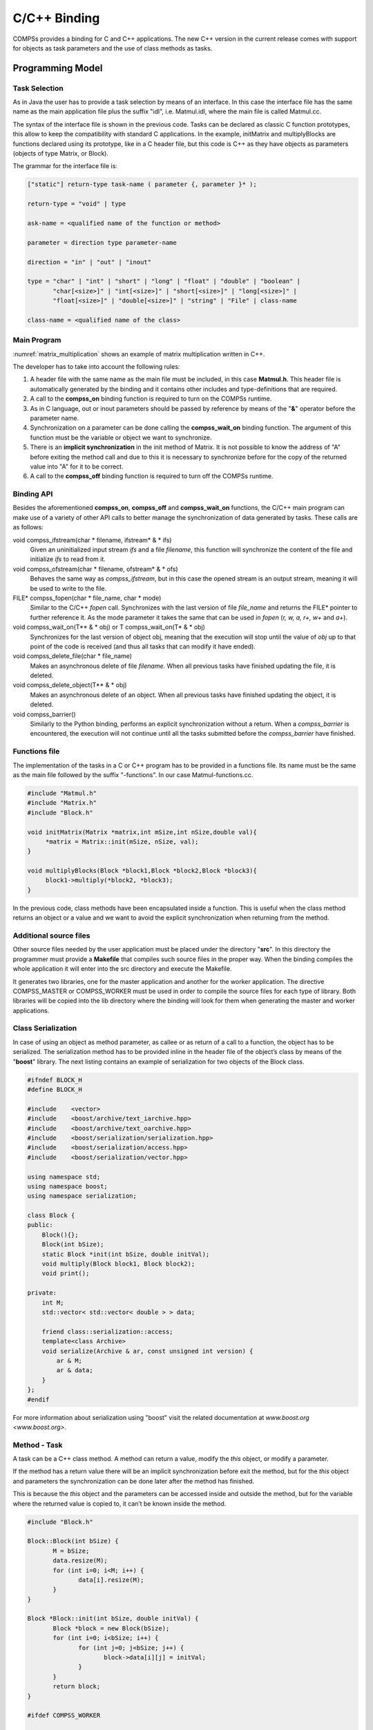 C/C++ Binding
=============

COMPSs provides a binding for C and C++ applications. The new C++
version in the current release comes with support for objects as task
parameters and the use of class methods as tasks.

Programming Model
-----------------

Task Selection
~~~~~~~~~~~~~~

As in Java the user has to provide a task selection by means of an
interface. In this case the interface file has the same name as the main
application file plus the suffix "idl", i.e. Matmul.idl, where the main
file is called Matmul.cc.

.. code-block:: C
    :name: matmul_idl
    :caption: Matmul.idl

    interface Matmul
    {
          // C functions
          void initMatrix(inout Matrix matrix,
                          in int mSize,
                          in int nSize,
                          in double val);

          void multiplyBlocks(inout Block block1,
                              inout Block block2,
                              inout Block block3);
    };

The syntax of the interface file is shown in the previous code. Tasks
can be declared as classic C function prototypes, this allow to keep the
compatibility with standard C applications. In the example, initMatrix
and multiplyBlocks are functions declared using its prototype, like in a
C header file, but this code is C++ as they have objects as parameters
(objects of type Matrix, or Block).

The grammar for the interface file is:

.. code-block:: text

    ["static"] return-type task-name ( parameter {, parameter }* );

    return-type = "void" | type

    ask-name = <qualified name of the function or method>

    parameter = direction type parameter-name

    direction = "in" | "out" | "inout"

    type = "char" | "int" | "short" | "long" | "float" | "double" | "boolean" |
           "char[<size>]" | "int[<size>]" | "short[<size>]" | "long[<size>]" |
           "float[<size>]" | "double[<size>]" | "string" | "File" | class-name

    class-name = <qualified name of the class>

Main Program
~~~~~~~~~~~~

:numref:`matrix_multiplication` shows an example of matrix multiplication written in C++.

.. code-block:: C
    :name: matrix_multiplication
    :caption: Matrix multiplication

    #include "Matmul.h"
    #include "Matrix.h"
    #include "Block.h"
    int N; //MSIZE
    int M; //BSIZE
    double val;
    int main(int argc, char **argv)
    {
          Matrix A;
          Matrix B;
          Matrix C;

          N = atoi(argv[1]);
          M = atoi(argv[2]);
          val = atof(argv[3]);

          compss_on();

          A = Matrix::init(N,M,val);

          initMatrix(&B,N,M,val);
          initMatrix(&C,N,M,0.0);

          cout << "Waiting for initialization...\n";

          compss_wait_on(B);
          compss_wait_on(C);

          cout << "Initialization ends...\n";

          C.multiply(A, B);

          compss_off();
          return 0;
    }

The developer has to take into account the following rules:

#. A header file with the same name as the main file must be included,
   in this case **Matmul.h**. This header file is automatically
   generated by the binding and it contains other includes and
   type-definitions that are required.

#. A call to the **compss_on** binding function is required to turn on
   the COMPSs runtime.

#. As in C language, out or inout parameters should be passed by
   reference by means of the "**&**" operator before the parameter name.

#. Synchronization on a parameter can be done calling the
   **compss_wait_on** binding function. The argument of this function
   must be the variable or object we want to synchronize.

#. There is an **implicit synchronization** in the init method of
   Matrix. It is not possible to know the address of "A" before exiting
   the method call and due to this it is necessary to synchronize before
   for the copy of the returned value into "A" for it to be correct.

#. A call to the **compss_off** binding function is required to turn
   off the COMPSs runtime.

Binding API
~~~~~~~~~~~

Besides the aforementioned **compss_on**, **compss_off** and
**compss_wait_on** functions, the C/C++ main program can make use of a
variety of other API calls to better manage the synchronization of data
generated by tasks. These calls are as follows:

void compss_ifstream(char \* filename, ifstream* \ & \* ifs)
   Given an uninitialized input stream *ifs* and a file *filename*, this
   function will synchronize the content of the file and initialize
   *ifs* to read from it.

void compss_ofstream(char \* filename, ofstream* \ & \* ofs)
   Behaves the same way as *compss_ifstream*, but in this case the
   opened stream is an output stream, meaning it will be used to write
   to the file.

FILE\* compss_fopen(char \* file_name, char \* mode)
   Similar to the C/C++ *fopen* call. Synchronizes with the last version of file
   *file_name* and returns the FILE\* pointer to further reference it.
   As the mode parameter it takes the same that can be used in *fopen*
   (*r, w, a, r+, w+* and *a+*).

void compss_wait_on(T\** \ & \* obj) or T compss_wait_on(T* \ & \* obj)
   Synchronizes for the last version of object obj, meaning that
   the execution will stop until the value of *obj* up to that point of
   the code is received (and thus all tasks that can modify it have
   ended).

void compss_delete_file(char \* file_name)
   Makes an asynchronous delete of file *filename*. When all previous tasks have
   finished updating the file, it is deleted.

void compss_delete_object(T\** \ & \* obj)
   Makes an asynchronous delete of an object. When all previous tasks have
   finished updating the object, it is deleted.

void compss_barrier()
   Similarly to the Python binding, performs
   an explicit synchronization without a return. When a
   *compss_barrier* is encountered, the execution will not continue
   until all the tasks submitted before the *compss_barrier* have
   finished.

Functions file
~~~~~~~~~~~~~~

The implementation of the tasks in a C or C++ program has to be provided
in a functions file. Its name must be the same as the main file followed
by the suffix "-functions". In our case Matmul-functions.cc.

.. code-block:: C

    #include "Matmul.h"
    #include "Matrix.h"
    #include "Block.h"

    void initMatrix(Matrix *matrix,int mSize,int nSize,double val){
         *matrix = Matrix::init(mSize, nSize, val);
    }

    void multiplyBlocks(Block *block1,Block *block2,Block *block3){
         block1->multiply(*block2, *block3);
    }

In the previous code, class methods have been encapsulated inside a
function. This is useful when the class method returns an object or a
value and we want to avoid the explicit synchronization when returning
from the method.

Additional source files
~~~~~~~~~~~~~~~~~~~~~~~

Other source files needed by the user application must be placed under
the directory "**src**". In this directory the programmer must provide a
**Makefile** that compiles such source files in the proper way. When the
binding compiles the whole application it will enter into the src
directory and execute the Makefile.

It generates two libraries, one for the master application and another
for the worker application. The directive COMPSS_MASTER or
COMPSS_WORKER must be used in order to compile the source files for
each type of library. Both libraries will be copied into the lib
directory where the binding will look for them when generating the
master and worker applications.

Class Serialization
~~~~~~~~~~~~~~~~~~~

In case of using an object as method parameter, as callee or as return
of a call to a function, the object has to be serialized. The
serialization method has to be provided inline in the header file of the
object’s class by means of the "**boost**" library. The next listing
contains an example of serialization for two objects of the Block class.

.. code-block:: C

    #ifndef BLOCK_H
    #define BLOCK_H

    #include    <vector>
    #include    <boost/archive/text_iarchive.hpp>
    #include    <boost/archive/text_oarchive.hpp>
    #include    <boost/serialization/serialization.hpp>
    #include    <boost/serialization/access.hpp>
    #include    <boost/serialization/vector.hpp>

    using namespace std;
    using namespace boost;
    using namespace serialization;

    class Block {
    public:
        Block(){};
        Block(int bSize);
        static Block *init(int bSize, double initVal);
        void multiply(Block block1, Block block2);
        void print();

    private:
        int M;
        std::vector< std::vector< double > > data;

        friend class::serialization::access;
        template<class Archive>
        void serialize(Archive & ar, const unsigned int version) {
            ar & M;
            ar & data;
        }
    };
    #endif

For more information about serialization using "boost" visit the related
documentation at `www.boost.org <www.boost.org>`.

Method - Task
~~~~~~~~~~~~~

A task can be a C++ class method. A method can return a value, modify
the *this* object, or modify a parameter.

If the method has a return value there will be an implicit
synchronization before exit the method, but for the *this* object and
parameters the synchronization can be done later after the method has
finished.

This is because the *this* object and the parameters can be accessed
inside and outside the method, but for the variable where the returned
value is copied to, it can’t be known inside the method.

.. code-block:: C

    #include "Block.h"

    Block::Block(int bSize) {
           M = bSize;
           data.resize(M);
           for (int i=0; i<M; i++) {
                  data[i].resize(M);
           }
    }

    Block *Block::init(int bSize, double initVal) {
           Block *block = new Block(bSize);
           for (int i=0; i<bSize; i++) {
                  for (int j=0; j<bSize; j++) {
                         block->data[i][j] = initVal;
                  }
           }
           return block;
    }

    #ifdef COMPSS_WORKER

    void Block::multiply(Block block1, Block block2) {
           for (int i=0; i<M; i++) {
                  for (int j=0; j<M; j++) {
                         for (int k=0; k<M; k++) {
                                data[i][j] += block1.data[i][k] * block2.data[k][j];
                         }
                  }
           }
           this->print();
    }

    #endif

    void Block::print() {
           for (int i=0; i<M; i++) {
                  for (int j=0; j<M; j++) {
                         cout << data[i][j] << " ";
                  }
                  cout << "\r\n";
           }
    }

Task Constraints
~~~~~~~~~~~~~~~~

The C/C++ binding also supports the definition of task constraints. The
task definition specified in the IDL file must be decorated/annotated
with the *@Constraints*. Below, you can find and example of how to
define a task with a constraint of using 4 cores. The list of
constraints which can be defined for a task can be found in
Section [sec:Constraints]

.. code-block:: text

    interface Matmul
    {
          @Constraints(ComputingUnits = 4)
          void multiplyBlocks(inout Block block1,
                              in Block block2,
                              in Block block3);

    };

Task Versions
~~~~~~~~~~~~~

Another COMPSs functionality supported in the C/C++ binding is the
definition of different versions for a tasks. The following code shows
an IDL file where a function has two implementations, with their
corresponding constraints. It show an example where the
*multiplyBlocks_GPU* is defined as a implementation of *multiplyBlocks*
using the annotation/decoration *@Implements*. It also shows how to set
a processor constraint which requires a GPU processor and a CPU core for
managing the offloading of the computation to the GPU.

.. code-block:: text

    interface Matmul
    {
            @Constraints(ComputingUnits=4);
            void multiplyBlocks(inout Block block1,
                                in Block block2,
                                in Block block3);

            // GPU implementation
            @Constraints(processors={
                   @Processor(ProcessorType=CPU, ComputingUnits=1)});
                   @Processor(ProcessorType=GPU, ComputingUnits=1)});
            @Implements(multiplyBlocks);
            void multiplyBlocks_GPU(inout Block block1,
                                    in Block block2,
                                    in Block block3);

    };

Use of programming models inside tasks
--------------------------------------

To improve COMPSs performance in some cases, C/C++ binding offers the
possibility to use programming models inside tasks. This feature allows
the user to exploit the potential parallelism in their application’s
tasks.

OmpSs
~~~~~

COMPSs C/C++ binding supports the use of the programming model OmpSs. To
use OmpSs inside COMPSs tasks we have to annotate the implemented tasks.
The implementation of tasks was described in section
[sec:functionsfile]. The following code shows a COMPSs C/C++ task
without the use of OmpSs.

.. code-block:: C

    void compss_task(int* a, int N) {
      int i;
      for (i = 0; i < N; ++i) {
      	a[i] = i;
      }
    }

This code will assign to every array element its position in it. A
possible use of OmpSs is the following.

.. code-block:: C

    void compss_task(int* a, int N) {
      int i;
      for (i = 0; i < N; ++i) {
       #pragma omp task
       {
        a[i] = i;
       }
      }
    }

This will result in the parallelization of the array initialization, of
course this can be applied to more complex implementations and the
directives offered by OmpSs are much more. You can find the
documentation and specification in https://pm.bsc.es/ompss.

There’s also the possibility to use a newer version of the OmpSs
programming model which introduces significant improvements, OmpSs-2.
The changes at user level are minimal, the following image shows the
array initialization using OmpSs-2.

.. code-block:: C

    void compss_task(int* a, int N) {
        int i;

        for (i = 0; i < N; ++i) {
         #pragma oss task
         {
          a[i] = i;
         }
        }
    }

Documentation and specification of OmpSs-2 can be found in
https://pm.bsc.es/ompss-2.

Application Compilation
-----------------------

To compile user’s applications with the C/C++ binding two commands are
used: The "\ **compss_build_app**\ ’ command allows to compile
applications for a single architecture, and the
"**compss_build_app_multi_arch**" command for multiple
architectures. Both commands must be executed in the directory of the
main application code.

Single architecture
~~~~~~~~~~~~~~~~~~~

The user command "**compss_build_app**" compiles both master and
worker for a single architecture (e.g. x86-64, armhf, etc). Thus,
whether you want to run your application in Intel based machine or ARM
based machine, this command is the tool you need.

Therefore, let’s see two examples, first, the application is going to be
build for the native architecture, in our case *x86-64*, and then for a
target architecture, for instance *armhf*. Please note that to use cross
compilation features and multiple architecture builds, you need to do
the proper installation of COMPSs, find more information in the builders
README.

When the target is the native architecture, the command to execute is
very simple;

.. code-block:: console

    $~/matmul_objects> compss_build_app Matmul
    [ INFO ] Java libraries are searched in the directory: /usr/lib/jvm/java-1.8.0-openjdk-amd64//jre/lib/amd64/server
    [ INFO ] Boost libraries are searched in the directory: /usr/lib/

    ...

    [Info] The target host is: x86_64-linux-gnu

    Building application for master...
    g++ -g -O3 -I. -I/Bindings/c/share/c_build/worker/files/ -c Block.cc Matrix.cc
    ar rvs libmaster.a Block.o Matrix.o
    ranlib libmaster.a

    Building application for workers...
    g++ -DCOMPSS_WORKER -g -O3 -I. -I/Bindings/c/share/c_build/worker/files/ -c Block.cc -o Block.o
    g++ -DCOMPSS_WORKER -g -O3 -I. -I/Bindings/c/share/c_build/worker/files/ -c Matrix.cc -o Matrix.o
    ar rvs libworker.a Block.o Matrix.o
    ranlib libworker.a

    ...

    Command successful.

In order to build an application for a different architecture e.g.
*armhf*, an environment must be provided, indicating the compiler used
to cross-compile, and also the location of some COMPSs dependencies such
as java or boost which must be compliant with the target architecture.
This environment is passed by flags and arguments;

.. code-block:: console

    $~/matmul_objects> compss_build_app --cross-compile --cross-compile-prefix=arm-linux-gnueabihf- --java_home=/usr/lib/jvm/java-1.8.0-openjdk-armhf Matmul
    [ INFO ] Java libraries are searched in the directory: /usr/lib/jvm/java-1.8.0-openjdk-armhf/jre/lib/arm/server
    [ INFO ] Boost libraries are searched in the directory: /usr/lib/
    [ INFO ] You enabled cross-compile and the prefix to be used is: arm-linux-gnueabihf-

    ...

    [ INFO ] The target host is: arm-linux-gnueabihf

    Building application for master...
    g++ -g -O3 -I. -I/Bindings/c/share/c_build/worker/files/ -c Block.cc Matrix.cc
    ar rvs libmaster.a Block.o Matrix.o
    ranlib libmaster.a

    Building application for workers...
    g++ -DCOMPSS_WORKER -g -O3 -I. -I/Bindings/c/share/c_build/worker/files/ -c Block.cc -o Block.o
    g++ -DCOMPSS_WORKER -g -O3 -I. -I/Bindings/c/share/c_build/worker/files/ -c Matrix.cc -o Matrix.o
    ar rvs libworker.a Block.o Matrix.o
    ranlib libworker.a

    ...

    Command successful.

*[The previous outputs have been cut for simplicity]*

The **--cross-compile** flag is used to indicate the users desire to
cross-compile the application. It enables the use of
**--cross-compile-prefix** flag to define the prefix for the
cross-compiler. Setting $CROSS_COMPILE environment variable will also
work (in case you use the environment variable, the prefix passed by
arguments is overrided with the variable value). This prefix is added to
*$CC* and *$CXX* to be used by the user *Makefile* and lastly by the
*GNU toolchain* . Regarding java and boost, **--java_home** and
**--boostlib** flags are used respectively. In this case, users can
also use teh *$JAVA_HOME* and *$BOOST_LIB* variables to indicate the
java and boost for the target architecture. Note that these last
arguments are purely for linkage, where *$LD_LIBRARY_PATH* is used by
*Unix/Linux* systems to find libraries, so feel free to use it if you
want to avoid passing some environment arguments.

Multiple architectures
~~~~~~~~~~~~~~~~~~~~~~

The user command "**compss_build_app_multi_arch**" allows a to
compile an application for several architectures. Users are able to
compile both master and worker for one or more architectures.
Environments for the target architectures are defined in a file
specified by ***c*\ fg** flag. Imagine you wish to build your
application to run the master in your Intel-based machine and the worker
also in your native machine and in an ARM-based machine, without this
command you would have to execute several times the command for a single
architecture using its cross compile features. With the multiple
architecture command is done in the following way.

.. code-block:: console

    $~/matmul_objects> compss_build_app_multi_arch --master=x86_64-linux-gnu --worker=arm-linux-gnueabihf,x86_64-linux-gnu Matmul

    [ INFO ] Using default configuration file: /opt/COMPSs/Bindings/c/cfgs/compssrc.
    [ INFO ] Java libraries are searched in the directory: /usr/lib/jvm/java-1.8.0-openjdk-amd64/jre/lib/amd64/server
    [ INFO ] Boost libraries are searched in the directory: /usr/lib/

    ...

    Building application for master...
    g++ -g -O3 -I. -I/Bindings/c/share/c_build/worker/files/ -c Block.cc Matrix.cc
    ar rvs libmaster.a Block.o Matrix.o
    ranlib libmaster.a

    Building application for workers...
    g++ -DCOMPSS_WORKER -g -O3 -I. -I/Bindings/c/share/c_build/worker/files/ -c Block.cc -o Block.o
    g++ -DCOMPSS_WORKER -g -O3 -I. -I/Bindings/c/share/c_build/worker/files/ -c Matrix.cc -o Matrix.o
    ar rvs libworker.a Block.o Matrix.o
    ranlib libworker.a

    ...

    Command successful. # The master for x86_64-linux-gnu compiled successfuly

    ...

    [ INFO ] Java libraries are searched in the directory: /usr/lib/jvm/java-1.8.0-openjdk-armhf/jre/lib/arm/server
    [ INFO ] Boost libraries are searched in the directory: /opt/install-arm/libboost

    ...

    Building application for master...
    arm-linux-gnueabihf-g++ -g -O3 -I. -I/Bindings/c/share/c_build/worker/files/ -c Block.cc Matrix.cc
    ar rvs libmaster.a Block.o Matrix.o
    ranlib libmaster.a

    Building application for workers...
    arm-linux-gnueabihf-g++ -DCOMPSS_WORKER -g -O3 -I. -I/Bindings/c/share/c_build/worker/files/ -c Block.cc -o Block.o
    arm-linux-gnueabihf-g++ -DCOMPSS_WORKER -g -O3 -I. -I/Bindings/c/share/c_build/worker/files/ -c Matrix.cc -o Matrix.o
    ar rvs libworker.a Block.o Matrix.o
    ranlib libworker.a

    ...

    Command successful. # The worker for arm-linux-gnueabihf compiled successfuly

    ...

    [ INFO ] Java libraries are searched in the directory: /usr/lib/jvm/java-1.8.0-openjdk-amd64/jre/lib/amd64/server
    [ INFO ] Boost libraries are searched in the directory: /usr/lib/

    ...

    Building application for master...
    g++ -g -O3 -I. -I/Bindings/c/share/c_build/worker/files/ -c Block.cc Matrix.cc
    ar rvs libmaster.a Block.o Matrix.o
    ranlib libmaster.a

    Building application for workers...
    g++ -DCOMPSS_WORKER -g -O3 -I. -I/Bindings/c/share/c_build/worker/files/ -c Block.cc -o Block.o
    g++ -DCOMPSS_WORKER -g -O3 -I. -I/Bindings/c/share/c_build/worker/files/ -c Matrix.cc -o Matrix.o
    ar rvs libworker.a Block.o Matrix.o
    ranlib libworker.a

    ...

    Command successful. # The worker for x86_64-linux-gnu compiled successfuly

*[The previous output has been cut for simplicity]*

Building for single architectures would lead to a directory structure
quite different than the one obtained using the script for multiple
architectures. In the single architecture case, only one master and one
worker directories are expected. In the multiple architectures case, one
master and one worker is expected per architecture.

.. code-block:: text

    .
    |-- arm-linux-gnueabihf
    |   `-- worker
    |       `-- gsbuild
    |           `-- autom4te.cache
    |-- src
    |-- x86_64-linux-gnu
    |   |-- master
    |   |   `-- gsbuild
    |   |       `-- autom4te.cache
    |   `-- worker
    |       `-- gsbuild
    |           `-- autom4te.cache
    `-- xml

    (Note than only directories are shown).

Using OmpSs
~~~~~~~~~~~

As described in section [sec:ompss] applications can use OmpSs and
OmpSs-2 programming models. The compilation process differs a little bit
compared with a normal COMPSs C/C++ application. Applications using
OmpSs must be compiled using the ``--ompss`` option in the
compss_build_app command.

.. code-block:: console

    $~/matmul_objects> compss_build_app --ompss Matmul

Executing the previous command will start the compilation of the
application. Sometimes due to configuration issues OmpSs can not be
found, the option ``--with_ompss=/path/to/ompss`` specifies the OmpSs
path that the user wants to use in the compilation.

Applications using OmpSs-2 are similarly compiled. The options to
compile with OmpSs-2 are ``--ompss-2`` and ``--with_ompss-2=/path/to/ompss-2``

.. code-block:: console

    $~/matmul_objects> compss_build_app --with_ompss-2=/home/mdomingu/ompss-2 --ompss-2 Matmul

Remember that additional source files can be used in COMPSs C/C++
applications, if the user expects OmpSs or OmpSs-2 to be used in those
files she, must be sure that the files are properly compiled with OmpSs
or OmpSs-2.

Application Execution
---------------------

The following environment variables must be defined before executing a
COMPSs C/C++ application:

JAVA_HOME
   Java JDK installation directory (e.g. /usr/lib/jvm/java-8-openjdk/)

After compiling the application, two directories, master and worker, are
generated. The master directory contains a binary called as the main
file, which is the master application, in our example is called Matmul.
The worker directory contains another binary called as the main file
followed by the suffix "-worker", which is the worker application, in
our example is called Matmul-worker.

The ``runcompss`` script has to be used to run the application:

.. code-block:: console

    $ runcompss \
                --lang=c \
                -g \
                /home/compss/tutorial_apps/c/matmul_objects/master/Matmul 3 4 2.0

The complete list of options of the runcompss command is available in
Section :ref:`Sections/03_App_Execution/01_Executing:Executing COMPSs applications`.
.

Task Dependency Graph
---------------------

:numref:`matmul_exec_graph` depicts the task dependency graph for
the Matmul application in its object version with 3x3 blocks matrices,
each one containing a 4x4 matrix of doubles. Each block in the result
matrix accumulates three block multiplications, i.e. three
multiplications of 4x4 matrices of doubles.

The light blue circle corresponds to the initialization of matrix "A" by
means of a method-task and it has an implicit synchronization inside.
The dark blue circles correspond to the other two initializations by
means of function-tasks; in this case the synchronizations are explicit
and must be provided by the developer after the task call. Both implicit
and explicit synchronizations are represented as red circles.

Each green circle is a partial matrix multiplication of a set of 3. One
block from matrix "A" and the correspondent one from matrix "B". The
result is written in the right block in "C" that accumulates the partial
block multiplications. Each multiplication set has an explicit
synchronization. All green tasks are method-tasks and they are executed
in parallel.

.. figure:: ./Figures/matmul.jpeg
   :name: matmul_exec_graph
   :alt: Matmul Execution Graph.
   :width: 75.0%
   :align: center

   Matmul Execution Graph.
